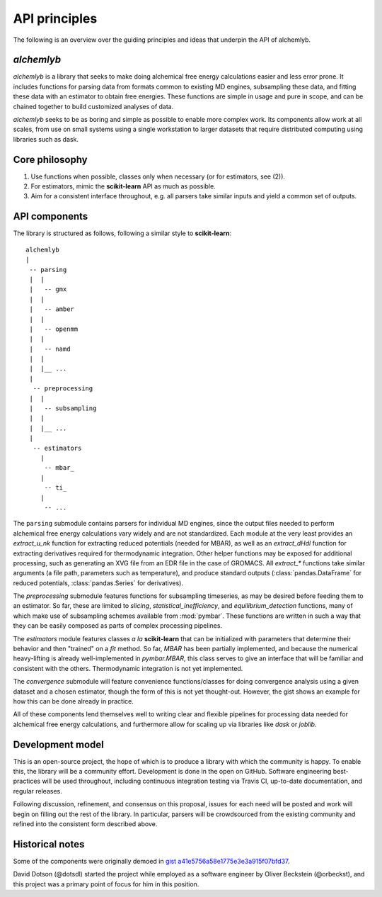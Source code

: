 API principles
============

The following is an overview over the guiding principles and ideas that underpin the API of alchemlyb.


`alchemlyb`
-----------

`alchemlyb` is a library that seeks to make doing alchemical free energy calculations easier and less error prone.
It includes functions for parsing data from formats common to existing MD engines, subsampling these data, and fitting these data with an estimator to obtain free energies.
These functions are simple in usage and pure in scope, and can be chained together to build customized analyses of data.

`alchemlyb` seeks to be as boring and simple as possible to enable more complex work.
Its components allow work at all scales, from use on small systems using a single workstation to larger datasets that require distributed computing using libraries such as dask.


Core philosophy
---------------

1. Use functions when possible, classes only when necessary (or for estimators, see (2)).
2. For estimators, mimic the **scikit-learn** API as much as possible.
3. Aim for a consistent interface throughout, e.g. all parsers take similar inputs and yield a common set of outputs.


API components
--------------

The library is structured as follows, following a similar style to **scikit-learn**::

    alchemlyb
    |
     -- parsing
     |  |
     |   -- gmx
     |  |
     |   -- amber
     |  |
     |   -- openmm
     |  |
     |   -- namd
     |  |
     |  |__ ...
     |
      -- preprocessing
     |  |
     |   -- subsampling
     |  |
     |  |__ ...
     |
      -- estimators
        |
         -- mbar_
        |
         -- ti_
        |
         -- ...
	 

The ``parsing`` submodule contains parsers for individual MD engines, since the output files needed to perform alchemical free energy calculations vary widely and are not standardized.
Each module at the very least provides an `extract_u_nk` function for extracting reduced potentials (needed for MBAR), as well as an `extract_dHdl` function for extracting derivatives required for thermodynamic integration.
Other helper functions may be exposed for additional processing, such as generating an XVG file from an EDR file in the case of GROMACS.
All `extract\_*` functions take similar arguments (a file path,
parameters such as temperature), and produce standard outputs
(:class:`pandas.DataFrame` for reduced potentials, :class:`pandas.Series` for derivatives).

The `preprocessing` submodule features functions for subsampling timeseries, as may be desired before feeding them to an estimator.
So far, these are limited to `slicing`, `statistical_inefficiency`, and `equilibrium_detection` functions, many of which make use of subsampling schemes available from :mod:`pymbar`.
These functions are written in such a way that they can be easily composed as parts of complex processing pipelines.

The `estimators` module features classes *a la* **scikit-learn** that can be initialized with parameters that determine their behavior and then "trained" on a `fit` method.
So far, `MBAR` has been partially implemented, and because the numerical heavy-lifting is already well-implemented in `pymbar.MBAR`, this class serves to give an interface that will be familiar and consistent with the others.
Thermodynamic integration is not yet implemented.

The `convergence` submodule will feature convenience functions/classes for doing convergence analysis using a given dataset and a chosen estimator, though the form of this is not yet thought-out.
However, the gist shows an example for how this can be done already in practice.

All of these components lend themselves well to writing clear and flexible pipelines for processing data needed for alchemical free energy calculations, and furthermore allow for scaling up via libraries like `dask` or `joblib`.


Development model
-----------------

This is an open-source project, the hope of which is to produce a library with which the community is happy.
To enable this, the library will be a community effort.
Development is done in the open on GitHub.
Software engineering best-practices will be used throughout, including continuous integration testing via Travis CI, up-to-date documentation, and regular releases.

Following discussion, refinement, and consensus on this proposal, issues for each need will be posted and work will begin on filling out the rest of the library.
In particular, parsers will be crowdsourced from the existing community and refined into the consistent form described above.


Historical notes
----------------

Some of the components were originally demoed in `gist a41e5756a58e1775e3e3a915f07bfd37`_.

.. _`gist a41e5756a58e1775e3e3a915f07bfd37`:
  https://gist.github.com/dotsdl/a41e5756a58e1775e3e3a915f07bfd37

David Dotson (@dotsdl) started the project while employed as a software engineer by Oliver Beckstein (@orbeckst), and this project was a primary point of focus for him in this position.
